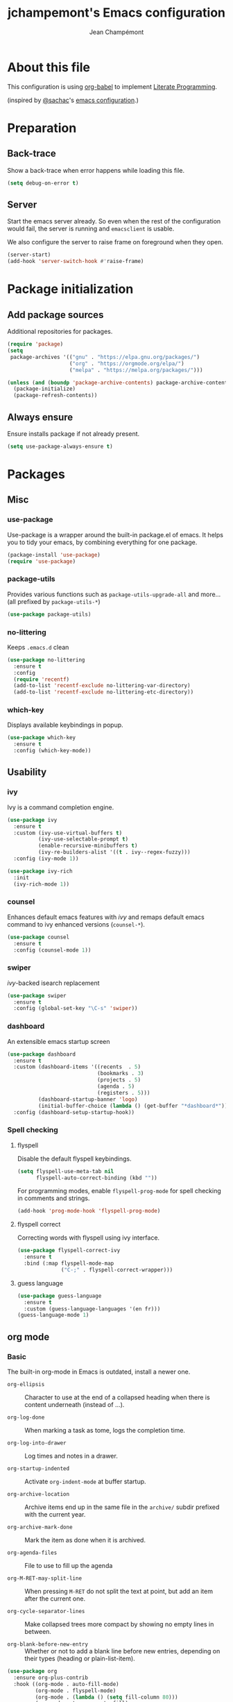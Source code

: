 #+TITLE:    jchampemont's Emacs configuration
#+AUTHOR:   Jean Champémont
#+KEYWORDS: emacs config
#+OPTIONS:  toc: 4 h:4 ':t
#+STARTUP:  showall

* About this file
This configuration is using [[http://orgmode.org/worg/org-contrib/babel/intro.html][org-babel]] to implement [[http://en.wikipedia.org/wiki/Literate_programming][Literate Programming]].

(inspired by [[https://twitter.com/sachac][@sachac]]'s [[http://sach.ac/dotemacs][emacs configuration]].)
* Preparation
** Back-trace
Show a back-trace when error happens while loading this file.

#+begin_src emacs-lisp :tangle yes
  (setq debug-on-error t)
#+end_src
** Server
Start the emacs server already. So even when the rest of the
configuration would fail, the server is running and =emacsclient= is
usable.

We also configure the server to raise frame on foreground when they
open.

#+begin_src emacs-lisp :tangle yes
  (server-start)
  (add-hook 'server-switch-hook #'raise-frame)
#+end_src
* Package initialization
** Add package sources
Additional repositories for packages.

#+begin_src emacs-lisp :tangle yes
  (require 'package)
  (setq
   package-archives '(("gnu" . "https://elpa.gnu.org/packages/")
                      ("org" . "https://orgmode.org/elpa/")
                      ("melpa" . "https://melpa.org/packages/")))

  (unless (and (boundp 'package-archive-contents) package-archive-contents)
    (package-initialize)
    (package-refresh-contents))
#+end_src
** Always ensure
Ensure installs package if not already present.

#+begin_src emacs-lisp :tangle yes
  (setq use-package-always-ensure t)
#+end_src
* Packages
** Misc
*** use-package
Use-package is a wrapper around the built-in package.el of emacs. It helps you
to tidy your emacs, by combining everything for one package.

#+begin_src emacs-lisp :tangle yes
  (package-install 'use-package)
  (require 'use-package)
#+end_src
*** package-utils
Provides various functions such as =package-utils-upgrade-all= and more... (all
prefixed by =package-utils-*=)

#+begin_src emacs-lisp :tangle yes
  (use-package package-utils)
#+end_src
*** no-littering
Keeps =.emacs.d= clean

#+begin_src emacs-lisp :tangle yes
  (use-package no-littering
    :ensure t
    :config
    (require 'recentf)
    (add-to-list 'recentf-exclude no-littering-var-directory)
    (add-to-list 'recentf-exclude no-littering-etc-directory))
#+end_src
*** which-key
Displays available keybindings in popup.

#+begin_src emacs-lisp :tangle yes
  (use-package which-key
    :ensure t
    :config (which-key-mode))
#+end_src
** Usability
*** ivy
Ivy is a command completion engine.

#+begin_src emacs-lisp :tangle yes
  (use-package ivy
    :ensure t
    :custom (ivy-use-virtual-buffers t)
            (ivy-use-selectable-prompt t)
            (enable-recursive-minibuffers t)
            (ivy-re-builders-alist '((t . ivy--regex-fuzzy)))
    :config (ivy-mode 1))

  (use-package ivy-rich
    :init
    (ivy-rich-mode 1))
#+end_src
*** counsel
Enhances default emacs features with [[*ivy][ivy]] and remaps default emacs command to ivy
enhanced versions (=counsel-*=).

#+begin_src emacs-lisp :tangle yes
  (use-package counsel
    :ensure t
    :config (counsel-mode 1))
#+end_src
*** swiper
[[*ivy][ivy]]-backed isearch replacement

#+begin_src emacs-lisp :tangle yes
  (use-package swiper
    :ensure t
    :config (global-set-key "\C-s" 'swiper))
#+end_src
*** dashboard
An extensible emacs startup screen

#+begin_src emacs-lisp :tangle yes
  (use-package dashboard
    :ensure t
    :custom (dashboard-items '((recents  . 5)
                               (bookmarks . 3)
                               (projects . 5)
                               (agenda . 5)
                               (registers . 5)))
            (dashboard-startup-banner 'logo)
            (initial-buffer-choice (lambda () (get-buffer "*dashboard*")))
    :config (dashboard-setup-startup-hook))
#+end_src
*** Spell checking
**** flyspell
Disable the default flyspell keybindings.

#+begin_src emacs-lisp :tangle yes
  (setq flyspell-use-meta-tab nil
        flyspell-auto-correct-binding (kbd ""))
#+end_src

For programming modes, enable =flyspell-prog-mode= for spell checking in
comments and strings.

#+begin_src emacs-lisp :tangle yes
  (add-hook 'prog-mode-hook 'flyspell-prog-mode)
#+end_src
**** flyspell correct
Correcting words with flyspell using ivy interface.

#+begin_src emacs-lisp :tangle yes
  (use-package flyspell-correct-ivy
    :ensure t
    :bind (:map flyspell-mode-map
                ("C-;" . flyspell-correct-wrapper)))
#+end_src
**** guess language
#+begin_src emacs-lisp :tangle yes
  (use-package guess-language
    :ensure t
    :custom (guess-language-languages '(en fr)))
  (guess-language-mode 1)
#+end_src
** org mode
*** Basic
The built-in org-mode in Emacs is outdated, install a newer one.

+ =org-ellipsis= :: Character to use at the end of a collapsed heading when
  there is content underneath (instead of ...).

+ =org-log-done= :: When marking a task as tome, logs the completion time.

+ =org-log-into-drawer= :: Log times and notes in a drawer.

+ =org-startup-indented= :: Activate =org-indent-mode= at buffer startup.

+ =org-archive-location= :: Archive items end up in the same file in the
  =archive/= subdir prefixed with the current year.

+ =org-archive-mark-done= :: Mark the item as done when it is archived.

+ =org-agenda-files= :: File to use to fill up the agenda

+ =org-M-RET-may-split-line= :: When pressing =M-RET= do not split the text at
  point, but add an item after the current one.

+ =org-cycle-separator-lines= :: Make collapsed trees more compact by showing no
  empty lines in between.

+ =org-blank-before-new-entry= :: Whether or not to add a blank line before new
  entries, depending on their types (heading or plain-list-item).

#+begin_src emacs-lisp :tangle yes
    (use-package org
      :ensure org-plus-contrib
      :hook ((org-mode . auto-fill-mode)
             (org-mode . flyspell-mode)
             (org-mode . (lambda () (setq fill-column 80)))
             (org-mode . turn-on-auto-fill)
             (org-mode . (lambda () (require 'org-tempo))))
      :bind (:map global-map
                  ("C-c a" . org-agenda))
            (:map global-map
                  ("C-c l" . org-store-link))
            (:map org-mode-map
                  ("C-c C-l" . org-insert-link))
            (:map org-mode-map
                  ("C-c C-SPC" . org-insert-heading-after-current))
      :custom  (org-ellipsis " ▾")
               (org-log-done 'time)
               (org-log-into-drawer t)
               (org-startup-indented t)
               (org-archive-location (concat "archive/" (format-time-string "%Y" (current-time)) "_%s::"))
               (org-archive-mark-done t)
               (org-agenda-files '("~/org/tasks.org" "~/org/habits.org"))
               (org-M-RET-may-split-line '((item . nil)))
               (org-cycle-separator-lines 0)
               (org-blank-before-new-entry '(('heading . nil) ('plain-list-item . auto))))
#+end_src
*** Visual customization
**** Bullets
Use UTF-8 bullets instead of plain old stars.
#+begin_src emacs-lisp :tangle yes
  (use-package org-bullets)
  (add-hook 'org-mode-hook (lambda () (org-bullets-mode 1)))
#+end_src
*** Capture templates
Simple capture templates to begin with: journal and todos.
#+begin_src emacs-lisp :tangle yes
  (setq org-capture-templates '(
    ("j" "Journal" entry
      (file+olp+datetree "~/org/journal.org")
      "* %?\n")
    ("t" "Todo")
    ("tt" "Todo" entry
      (file+headline "~/org/tasks.org" "Inbox")
      "* TODO %?")
    ("tc" "Todo with Context" entry
      (file+headline "~/org/tasks.org" "Inbox")
      "* TODO %?\n %i\n %a")
  ))
#+end_src
*** Reload org
Finally let's reload org with all the customization.
#+begin_src emacs-lisp :tangle yes
  (org-reload)
#+end_src
** Programming
*** projectile
Project interaction library

#+begin_src emacs-lisp :tangle yes
  (use-package projectile
    :ensure t
    :bind (:map projectile-mode-map
                ("C-c p" . projectile-command-map))
    :custom ((projectile-enable-caching t)
             (projectile-completion-system 'ivy)
             (projectile-enable-idle-timer nil)
             (projectile-mode-line-prefix ""))
    :config (projectile-global-mode)
    :init
    (when (file-directory-p "~/git")
      (setq projectile-project-search-path '("~/git"))))
#+end_src
*** company mode
Comp(lete) any(thing) is a completion engine.

#+begin_src emacs-lisp :tangle yes
  (use-package company
    :ensure t
    :hook (after-init . global-company-mode)
    :custom (company-idle-delay 0))
#+end_src
*** popup imenu
Displays file summary

#+begin_src emacs-lisp :tangle yes
  (use-package popup-imenu
    :bind (:map global-map
                ("C-c o" . popup-imenu))
    :ensure t)
#+end_src
*** magit
Git frontend

#+begin_src emacs-lisp :tangle yes
  (use-package magit
    :ensure t
    :bind (:map global-map
                ("C-x g" . magit-status)
                ("C-x M-g" . magit-file-popup))
    :hook (git-commit-mode . flyspell-mode))
#+end_src
*** diff hl
Show the git status in the fringe.

#+begin_src emacs-lisp :tangle yes
  (use-package diff-hl
    :ensure t
    :hook (magit-post-refresh . diff-hl-magit-post-refresh)
    :config (global-diff-hl-mode 1)
            (diff-hl-flydiff-mode 1))
#+end_src
*** git link
Add package to get the GitHub/Bitbucket/GitLab/... URL for the current buffer
location.

+ =git-link-use-commit= :: Use the latests commit's hash in the link instead of
  the branch name.

#+begin_src emacs-lisp :tangle yes
  (use-package git-link
    :ensure t
    :custom (git-link-use-commit nil)
            (git-link-open-in-browser t))
#+end_src
*** highlight-indent-guides
Visually show the indentation levels.
#+begin_src emacs-lisp :tangle yes
  (use-package highlight-indent-guides
    :ensure t
    :hook (prog-mode . highlight-indent-guides-mode)
    :custom (highlight-indent-guides-method 'character)
            (highlight-indent-guides-responsive 'top))
#+end_src
*** dtrt-indent
Guess the identation rules from the style in the current file.
#+begin_src emacs-lisp :tangle yes
  (use-package dtrt-indent
    :ensure t
    :hook (c-mode-common . dtrt-indent-mode)
    :custom (dtrt-indent-verbosity 0))
#+end_src
*** syntactic close
Close any syntactic element (=)]}= etc.)

#+begin_src emacs-lisp :tangle yes
  (use-package syntactic-close
    :ensure t
    :bind (("C-]" . syntactic-close)))
#+end_src
** Syntax
*** markdown mode

#+begin_src emacs-lisp :tangle yes
  (use-package markdown-mode
    :ensure t)
#+end_src
*** yaml mode

#+begin_src emacs-lisp :tangle yes
  (use-package yaml-mode
    :ensure t
    :config (add-to-list 'auto-mode-alist '("\\.sls\\'" . yaml-mode)))
#+end_src
** Visual customization
*** monokai theme
Use monokai theme temporarily (solarized is broken)
#+begin_src emacs-lisp :tangle yes
  (use-package monokai-theme
    :ensure t
    :config (load-theme 'monokai t))
#+end_src
*** page break lines
Displays horizontal lines instead of ^L (C-q C-l to insert such a line ; C-x [
and C-x ] to navigate back and forth.)

#+begin_src emacs-lisp :tangle yes
  (use-package page-break-lines
    :ensure t
    :config (global-page-break-lines-mode))
#+end_src
*** minions
Just hide all minor modes

#+begin_src emacs-lisp :tangle yes
  (use-package minions
    :ensure t
    :custom (minions-direct '(projectile-mode))
    :config (minions-mode 1))
#+end_src
*** doom modeline
Nicer modeline

#+begin_src emacs-lisp :tangle yes
  (use-package doom-modeline
    :ensure t
    :init (doom-modeline-mode 1)
    :custom ((doom-modeline-height 15)))
#+end_src
* Modes
** auto revert mode
Revert file changes when file changed on the filesystem (git, sync, etc.)

#+begin_src emacs-lisp :tangle yes
  (global-auto-revert-mode)
#+end_src
** paren mode
Highlight matching parenthesis

#+begin_src emacs-lisp :tangle yes
  (show-paren-mode 1)
  (setq show-paren-mode t)
  (setq show-paren-delay 0.5)
  (setq show-paren-style 'expression)
#+end_src
** save place mode
Remember the last cursor position in emacs.

#+begin_src emacs-lisp :tangle yes
  (require 'saveplace)
  (save-place-mode 1)
#+end_src
** tool bar mode and menu bar mode
Disable both.
#+begin_src emacs-lisp :tangle yes
  (tool-bar-mode 0)
  (menu-bar-mode 0)
#+end_src
** global hl line mode
Highlight the current line
#+begin_src emacs-lisp :tangle yes
  (global-hl-line-mode 1)
#+end_src
** column number mode
Displays the column number in the mode line.
#+begin_src emacs-lisp :tangle yes
  (setq column-number-mode t)
#+end_src
** global display line numbers mode
Display line numbers on the left hand side except when using
org-mode or shell modes.
#+begin_src emacs-lisp :tangle yes
  (global-display-line-numbers-mode)
  (dolist (mode '(org-mode-hook
                  term-mode-hook
                  eshell-mode-hook))
    (add-hook mode (lambda () (display-line-numbers-mode 0))))
 #+end_src
* General customization
** Personal information

#+begin_src emacs-lisp :tangle yes
  (setq user-full-name "Jean Champémont"
        user-mail-address "emacs@jeanchampemont.com")
#+end_src
** Load secrets
Sensitive information are kept in a separate file.

#+begin_src emacs-lisp :tangle yes
  (load-file "~/.emacs.d/etc/secrets.el")
#+end_src
** Custom file
Use a custom file

#+begin_src emacs-lisp :tangle yes
  (setq custom-file
        (no-littering-expand-etc-file-name "custom.el"))
  (load-file custom-file)
#+end_src
** Reload
Function to reload configuration more easily

#+begin_src emacs-lisp :tangle yes
  (defun reload-emacs-configuration ()
    (interactive)
    (load-file "~/.emacs.d/init.el"))
#+end_src
** No backup files, no lock files
I use git everywhere

#+begin_src emacs-lisp :tangle yes
  (setq
   make-backup-files nil
   create-lockfiles nil)
#+end_src
** Scroll
Scroll to the farthest possible position before signaling an error
(beeep/flash).

#+begin_src emacs-lisp :tangle yes
  (setq scroll-error-top-bottom t)
#+end_src
** Keybindings

#+begin_src emacs-lisp :tangle yes
  (global-unset-key (kbd "C-z")) ;; unset C-z (which is hidding emacs)
  (global-set-key (kbd "C-x C-k k") 'kill-this-buffer)
#+end_src
** Visual
*** Replace sound bell by visual bell
#+begin_src emacs-lisp :tangle yes
  (defun mode-line-visual-bell ()
    (setq visible-bell nil)
    (setq ring-bell-function 'mode-line-visual-bell--flash))

  (defun mode-line-visual-bell--flash ()
    (let ((frame (selected-frame)))
      (invert-face 'header-line frame)
      (invert-face 'header-line-highlight frame)
      (invert-face 'mode-line frame)
      (invert-face 'mode-line-inactive frame)
      (run-with-timer
       0.1 nil
       #'(lambda (frame)
           (invert-face 'header-line frame)
           (invert-face 'header-line-highlight frame)
           (invert-face 'mode-line frame)
           (invert-face 'mode-line-inactive frame))
       frame)))
  (mode-line-visual-bell)
#+end_src
*** No startup screen
#+begin_src emacs-lisp :tangle yes
  (setq inhibit-startup-screen t)
#+end_src
*** New frame size
#+begin_src emacs-lisp :tangle yes
  (add-to-list 'default-frame-alist '(width . 120))
  (add-to-list 'default-frame-alist '(height . 50))
#+end_src
** Change "yes or no" to "y or n"
#+begin_src emacs-lisp :tangle yes
  (fset 'yes-or-no-p 'y-or-n-p)
#+end_src
** Confirm kill Emacs
#+begin_src emacs-lisp :tangle yes
  (setq confirm-kill-emacs 'y-or-n-p)
#+end_src
** Single space at end of sentence
End of sentence period should not be followed by two spaces.

#+begin_src emacs-lisp :tangle yes
  (setq sentence-end-double-space nil)
#+end_src
** No tabs indent
+ =indent-tabs-mode= :: whether or not to use tabs for indentation

+ =tab-width= :: number of spaces in a tab

#+begin_src emacs-lisp :tangle yes
  (setq-default
   indent-tabs-mode nil
   tab-width 4)
#+end_src
** Encoding
#+begin_src emacs-lisp :tangle yes
  (setq-default buffer-file-coding-system 'utf-8)
  (setenv "LANG" "en_fr.UTF-8")
  (prefer-coding-system 'utf-8)
#+end_src
** Trailing whitespace
Automatically remove trailing whitespace when saving a file.

#+begin_src emacs-lisp :tangle yes
  (add-hook 'before-save-hook 'delete-trailing-whitespace)
#+end_src
* Disabled stuff
Stuff below is disabled (=:tangle no=).
** treemacs
File tree view

#+begin_src emacs-lisp :tangle no
  (use-package treemacs)
  (use-package treemacs-projectile)
#+end_src
** flycheck
Syntax checking

#+begin_src emacs-lisp :tangle no
  (use-package flycheck)
#+end_src
** Java development

#+begin_src emacs-lisp :tangle no
  (use-package lsp-mode)
  (use-package company-lsp)
  (push 'company-lsp company-backends)
  (use-package lsp-ui)
  (add-hook 'lsp-mode-hook 'lsp-ui-mode)
  (use-package lsp-java :after lsp
    :init
    (setq lsp-java-save-action-organize-imports nil)
    :config (add-hook 'java-mode-hook 'lsp) (add-hook 'java-mode-hook 'flycheck-mode))
#+end_src
** solarized theme
Use solarized dark theme
#+begin_src emacs-lisp :tangle no
  (use-package solarized-theme
    :ensure t
    :config (load-theme 'solarized-light t))
#+end_src
